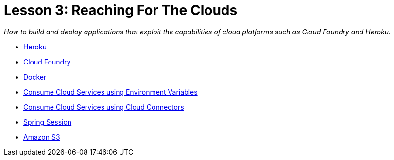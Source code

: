 :compat-mode:
= Lesson 3: Reaching For The Clouds

_How to build and deploy applications that exploit the capabilities of cloud
platforms such as Cloud Foundry and Heroku._

- link:spring-boot-cloud-heroku[Heroku]
- link:spring-boot-cloud-cloudfoundry[Cloud Foundry]
- link:spring-boot-cloud-docker[Docker]
- link:spring-boot-cloud-service[Consume Cloud Services using Environment Variables]
- link:spring-boot-cloud-connector[Consume Cloud Services using Cloud Connectors]
- link:spring-boot-cloud-session[Spring Session]
- link:spring-boot-cloud-s3[Amazon S3]
